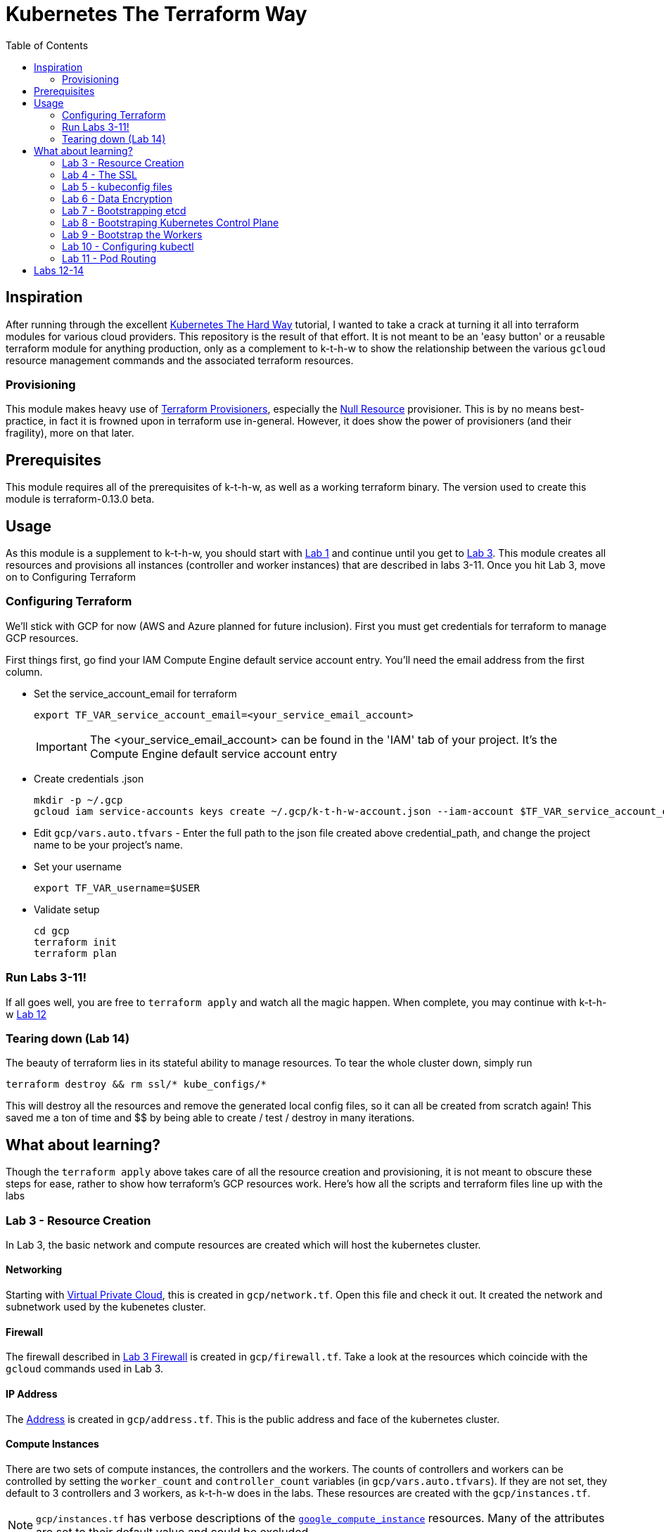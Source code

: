 # Kubernetes The Terraform Way
:toc:


## Inspiration

After running through the excellent https://github.com/kelseyhightower/kubernetes-the-hard-way[Kubernetes The Hard Way] tutorial,
I wanted to take a crack at turning it all into terraform modules for various cloud providers. This repository is the result
of that effort. It is not meant to be an 'easy button' or a reusable terraform module for anything production, only as a complement
to k-t-h-w to show the relationship between the various `gcloud` resource management commands and the associated terraform resources.

### Provisioning

This module makes heavy use of https://www.terraform.io/docs/provisioners/index.html[Terraform Provisioners], especially the
https://www.terraform.io/docs/provisioners/null_resource.html[Null Resource] provisioner. This is by no means best-practice, in fact
it is frowned upon in terraform use in-general. However, it does show the power of provisioners (and their fragility), more on that later.

## Prerequisites

This module requires all of the prerequisites of k-t-h-w, as well as a working terraform binary. The version used to create this module
is terraform-0.13.0 beta.

## Usage

As this module is a supplement to k-t-h-w, you should start with https://github.com/kelseyhightower/kubernetes-the-hard-way/blob/master/docs/01-prerequisites.md[Lab 1]
and continue until you get to https://github.com/kelseyhightower/kubernetes-the-hard-way/blob/master/docs/01-prerequisites.md[Lab 3]. This module
creates all resources and provisions all instances (controller and worker instances) that are described in labs 3-11. Once you hit Lab 3, move on to 
Configuring Terraform

### Configuring Terraform

We'll stick with GCP for now (AWS and Azure planned for future inclusion). First you must get credentials for terraform to manage GCP resources.

First things first, go find your IAM Compute Engine default service account entry. You'll need the email address from the first column.

* Set the service_account_email for terraform
+
[source]
----
export TF_VAR_service_account_email=<your_service_email_account>
----
+
IMPORTANT: The <your_service_email_account> can be found in the 'IAM' tab of your project. It's the Compute Engine default service account entry
+
* Create credentials .json
+
[source]
----
mkdir -p ~/.gcp
gcloud iam service-accounts keys create ~/.gcp/k-t-h-w-account.json --iam-account $TF_VAR_service_account_email
----
+
* Edit `gcp/vars.auto.tfvars` - Enter the full path to the json file created above credential_path, and change the project name to be your project's name.
* Set your username
+
[source]
----
export TF_VAR_username=$USER
----
+
* Validate setup
+
[source]
----
cd gcp
terraform init
terraform plan
----

### Run Labs 3-11!

If all goes well, you are free to `terraform apply` and watch all the magic happen. When complete, you may continue with k-t-h-w
https://github.com/kelseyhightower/kubernetes-the-hard-way/blob/master/docs/12-dns-addon.md[Lab 12]

### Tearing down (Lab 14)

The beauty of terraform lies in its stateful ability to manage resources. To tear the whole cluster down, simply run 
[source]
----
terraform destroy && rm ssl/* kube_configs/*
----
This will destroy all the resources and remove the generated local config files, so it can all be created from scratch again! This saved me a ton of
time and $$ by being able to create / test / destroy in many iterations.

## What about learning?

Though the `terraform apply` above takes care of all the resource creation and provisioning, it is not meant to obscure these steps for ease, rather
to show how terraform's GCP resources work. Here's how all the scripts and terraform files line up with the labs

### Lab 3 - Resource Creation

In Lab 3, the basic network and compute resources are created which will host the kubernetes cluster.

#### Networking

Starting with https://github.com/kelseyhightower/kubernetes-the-hard-way/blob/master/docs/03-compute-resources.md#virtual-private-cloud-network[Virtual Private Cloud],
this is created in `gcp/network.tf`. Open this file and check it out. It created the network and subnetwork used by the kubenetes cluster.

#### Firewall

The firewall described in https://github.com/kelseyhightower/kubernetes-the-hard-way/blob/master/docs/03-compute-resources.md#firewall-rules[Lab 3 Firewall]
is created in `gcp/firewall.tf`. Take a look at the resources which coincide with the `gcloud` commands used in Lab 3.

#### IP Address

The https://github.com/kelseyhightower/kubernetes-the-hard-way/blob/master/docs/03-compute-resources.md#kubernetes-public-ip-address[Address] is created in
`gcp/address.tf`. This is the public address and face of the kubernetes cluster.

#### Compute Instances

There are two sets of compute instances, the controllers and the workers. The counts of controllers and workers can be controlled by setting the
`worker_count` and `controller_count` variables (in `gcp/vars.auto.tfvars`). If they are not set, they default to 3 controllers and 3 workers, as k-t-h-w
does in the labs. These resources are created with the `gcp/instances.tf`.

NOTE: `gcp/instances.tf` has verbose descriptions of the https://www.terraform.io/docs/providers/google/r/compute_instance.html[`google_compute_instance`] resources. Many of the attributes are set to their default value and could be excluded.

### Lab 4 - The SSL

Most of the work for creating SSL / PKI infra is described in `gcp/ssl-provisioner.tf`, leveraging the scripts in `ssl_scripts/`. This provisioner
makes abusive/offensive use of the terraform local-exec provisioner to execute scripts which create the ssl artifacts in `gcp/ssl/*`. The provisioners 
for the workers and controllers will copy these artifacts onto the instances later.

IMPORTANT: Ensure `gcp/ssl/` is empty before running `terraform apply`, in the case where the infrastructure is created and destroyed, the artifacts in this directory will get tainted by the next provisioner and kubernetes will fail bootstrapping.

NOTE: The https://www.terraform.io/docs/providers/google/r/compute_instance.html[Kubelet Client Certificates] are created in `gcp/worker-provisioner.tf`, utitlizing `ssl_scripts/worker.sh` for each worker

### Lab 5 - kubeconfig files

The kubeconfig files used in the labs are created by `gcp/kubeconfig-provisioner.tf` and saved to `gcp/kube_configs` upon creation.

### Lab 6 - Data Encryption

`gcp/ssl/encryption.yaml` is created from `gcp/ssl-provisioner`.

### Lab 7 - Bootstrapping etcd

etcd is bootstrapped via the `gcp/controller-provisioner.tf`, using the `kube_scripts/controller_bootstrap.sh` script.

### Lab 8 - Bootstraping Kubernetes Control Plane

The https://github.com/kelseyhightower/kubernetes-the-hard-way/blob/master/docs/08-bootstrapping-kubernetes-controllers.md[Kubernetes Control Plane] is
bootstrapped in `gcp/controller-provisioner.tf` as well, as part of the same `kube_scripts/controller_bootstrap.sh` script that etcd bootstraps with. This
also creates the load balancer, health check, and an nginx redirect to make the health check work.

### Lab 9 - Bootstrap the Workers

The https://github.com/kelseyhightower/kubernetes-the-hard-way/blob/master/docs/09-bootstrapping-kubernetes-workers.md[Worker Bootstrap] happens
in `gcp/worker-provisioner.tf`, using `kube_scripts/worker_bootstrap.sh`. This does all the needful to get the workers up and running and communicating
with the control plane

### Lab 10 - Configuring kubectl

The https://github.com/kelseyhightower/kubernetes-the-hard-way/blob/master/docs/10-configuring-kubectl.md[kubectl configuration] happens in 
`gcp/kubectl-provisioner.tf`, using `kube_scripts/kubectl-config.sh`. This allows your local machine to use `kubectl` to control the cluster.

### Lab 11 - Pod Routing

https://github.com/kelseyhightower/kubernetes-the-hard-way/blob/master/docs/11-pod-network-routes.md[Pod Routing] happens in `gcp/routes.tf`. This enables
pods to communicate with other pods.

## Labs 12-14

Labs https://github.com/kelseyhightower/kubernetes-the-hard-way/blob/master/docs/12-dns-addon.md[12] and https://github.com/kelseyhightower/kubernetes-the-hard-way/blob/master/docs/13-smoke-test.md[13] should be followed there. When you get to Lab 14, simply run `terraform destroy` in th `gcp` directory, and it takes
care of all resource destruction.


